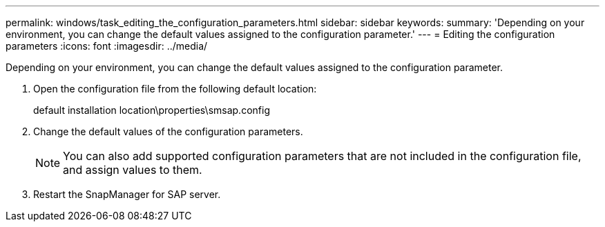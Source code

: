 ---
permalink: windows/task_editing_the_configuration_parameters.html
sidebar: sidebar
keywords: 
summary: 'Depending on your environment, you can change the default values assigned to the configuration parameter.'
---
= Editing the configuration parameters
:icons: font
:imagesdir: ../media/

[.lead]
Depending on your environment, you can change the default values assigned to the configuration parameter.

. Open the configuration file from the following default location:
+
default installation location\properties\smsap.config

. Change the default values of the configuration parameters.
+
NOTE: You can also add supported configuration parameters that are not included in the configuration file, and assign values to them.

. Restart the SnapManager for SAP server.
